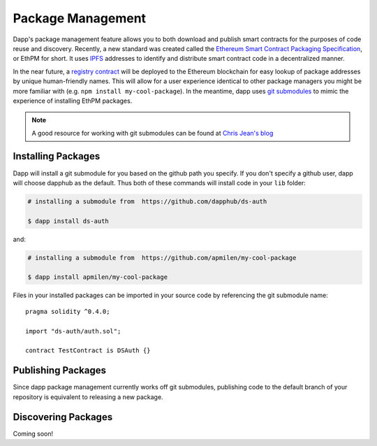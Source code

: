 .. _package_management:

###################
Package Management
###################

Dapp's package management feature allows you to both download and publish smart contracts for the purposes of code reuse and discovery. Recently, a new standard was created called the `Ethereum Smart Contract Packaging Specification <https://github.com/ethereum/EIPs/issues/190>`_, or EthPM for short. It uses `IPFS <https://ipfs.io/>`_ addresses to identify and distribute smart contract code in a decentralized manner. 

In the near future, a `registry contract <https://www.ethpm.com/>`_ will be deployed to the Ethereum blockchain for easy lookup of package addresses by unique human-friendly names. This will allow for a user experience identical to other package managers you might be more familiar with (e.g. ``npm install my-cool-package``). In the meantime, dapp uses `git submodules <https://git-scm.com/book/en/v2/Git-Tools-Submodules>`_ to mimic the experience of installing EthPM packages.

.. note::
    A good resource for working with git submodules can be found at `Chris Jean's blog <https://chrisjean.com/git-submodules-adding-using-removing-and-updating/>`_


Installing Packages
-------------------

Dapp will install a git submodule for you based on the github path you specify. If you don't specify a github user, dapp will choose dapphub as the default. Thus both of these commands will install code in your ``lib`` folder:

.. code:: bash

    # installing a submodule from  https://github.com/dapphub/ds-auth

    $ dapp install ds-auth

and:

.. code:: bash

    # installing a submodule from  https://github.com/apmilen/my-cool-package
    
    $ dapp install apmilen/my-cool-package 

Files in your installed packages can be imported in your source code by referencing the git submodule name:

::

    pragma solidity ^0.4.0;

    import "ds-auth/auth.sol";

    contract TestContract is DSAuth {}

Publishing Packages
-------------------

Since dapp package management currently works off git submodules, publishing code to the default branch of your repository is equivalent to releasing a new package.


Discovering Packages
--------------------

Coming soon!